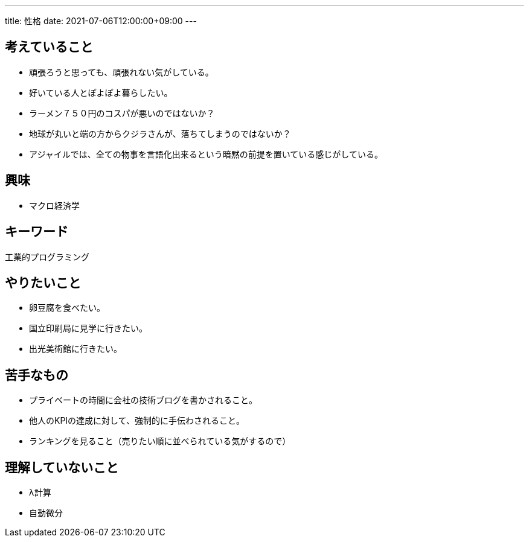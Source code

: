 ---
title: 性格
date: 2021-07-06T12:00:00+09:00
---

== 考えていること

* 頑張ろうと思っても、頑張れない気がしている。
* 好いている人とぽよぽよ暮らしたい。
* ラーメン７５０円のコスパが悪いのではないか？
* 地球が丸いと端の方からクジラさんが、落ちてしまうのではないか？
* アジャイルでは、全ての物事を言語化出来るという暗黙の前提を置いている感じがしている。


== 興味

* マクロ経済学

== キーワード

工業的プログラミング

== やりたいこと

* 卵豆腐を食べたい。
* 国立印刷局に見学に行きたい。
* 出光美術館に行きたい。

== 苦手なもの

* プライベートの時間に会社の技術ブログを書かされること。
* 他人のKPIの達成に対して、強制的に手伝わされること。
* ランキングを見ること（売りたい順に並べられている気がするので）

== 理解していないこと

* λ計算
* 自動微分